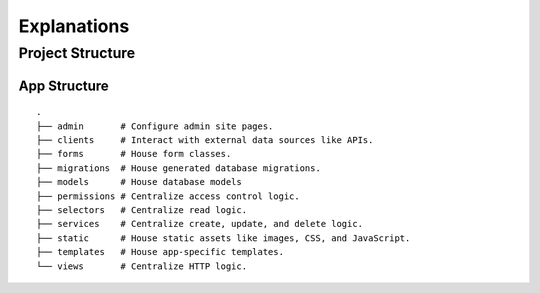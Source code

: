 ============
Explanations
============

Project Structure
=================

App Structure
-------------

::

   .
   ├── admin       # Configure admin site pages.
   ├── clients     # Interact with external data sources like APIs.
   ├── forms       # House form classes.
   ├── migrations  # House generated database migrations.
   ├── models      # House database models
   ├── permissions # Centralize access control logic.
   ├── selectors   # Centralize read logic.
   ├── services    # Centralize create, update, and delete logic.
   ├── static      # House static assets like images, CSS, and JavaScript.
   ├── templates   # House app-specific templates.
   └── views       # Centralize HTTP logic.

